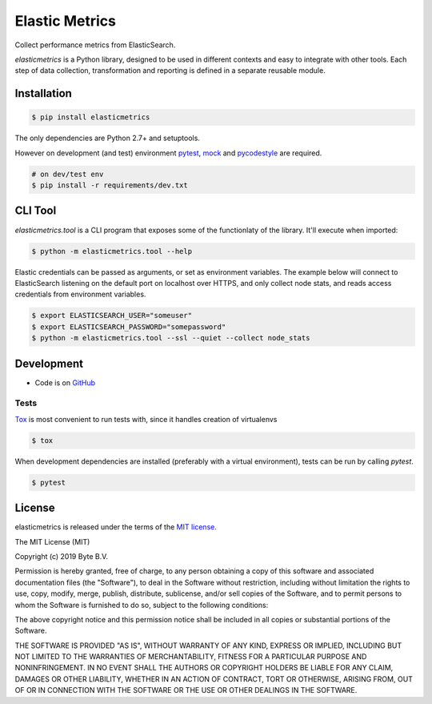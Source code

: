 ***************
Elastic Metrics
***************

Collect performance metrics from ElasticSearch.

`elasticmetrics` is a Python library, designed to be used in different contexts and easy
to integrate with other tools. Each step of data collection, transformation and
reporting is defined in a separate reusable module.


Installation
------------

.. code-block:: bash

    $ pip install elasticmetrics


The only dependencies are Python 2.7+ and setuptools.

However on development (and test) environment
`pytest <https://pypi.org/project/pytest/>`_, `mock <https://pypi.org/project/mock>`_
and `pycodestyle <https://pypi.org/project/pycodestyle/>`_ are required.


.. code-block:: bash

    # on dev/test env
    $ pip install -r requirements/dev.txt


CLI Tool
--------
`elasticmetrics.tool` is a CLI program that exposes some of the functionlaty of the library. It'll execute when imported:


.. code-block:: bash

    $ python -m elasticmetrics.tool --help


Elastic credentials can be passed as arguments, or set as environment variables.
The example below will connect to ElasticSearch listening on the default port on localhost
over HTTPS, and only collect node stats, and reads access credentials from environment variables.


.. code-block:: bash

    $ export ELASTICSEARCH_USER="someuser"
    $ export ELASTICSEARCH_PASSWORD="somepassword"
    $ python -m elasticmetrics.tool --ssl --quiet --collect node_stats



Development
-----------

* Code is on `GitHub <https://github.com/ByteInternet/elasticmetrics>`_


Tests
^^^^^

`Tox <https://pypi.org/project/tox/>`_ is most convenient to run tests with, since it handles creation of virtualenvs

.. code-block:: bash

    $ tox

When development dependencies are installed (preferably with a virtual environment),
tests can be run by calling `pytest`.

.. code-block:: bash

    $ pytest


License
-------

elasticmetrics is released under the terms of the `MIT license <http://opensource.org/licenses/MIT>`_.

The MIT License (MIT)

Copyright (c) 2019 Byte B.V.

Permission is hereby granted, free of charge, to any person obtaining a copy
of this software and associated documentation files (the "Software"), to deal
in the Software without restriction, including without limitation the rights
to use, copy, modify, merge, publish, distribute, sublicense, and/or sell
copies of the Software, and to permit persons to whom the Software is
furnished to do so, subject to the following conditions:

The above copyright notice and this permission notice shall be included in all
copies or substantial portions of the Software.

THE SOFTWARE IS PROVIDED "AS IS", WITHOUT WARRANTY OF ANY KIND, EXPRESS OR
IMPLIED, INCLUDING BUT NOT LIMITED TO THE WARRANTIES OF MERCHANTABILITY,
FITNESS FOR A PARTICULAR PURPOSE AND NONINFRINGEMENT. IN NO EVENT SHALL THE
AUTHORS OR COPYRIGHT HOLDERS BE LIABLE FOR ANY CLAIM, DAMAGES OR OTHER
LIABILITY, WHETHER IN AN ACTION OF CONTRACT, TORT OR OTHERWISE, ARISING FROM,
OUT OF OR IN CONNECTION WITH THE SOFTWARE OR THE USE OR OTHER DEALINGS IN THE
SOFTWARE.
